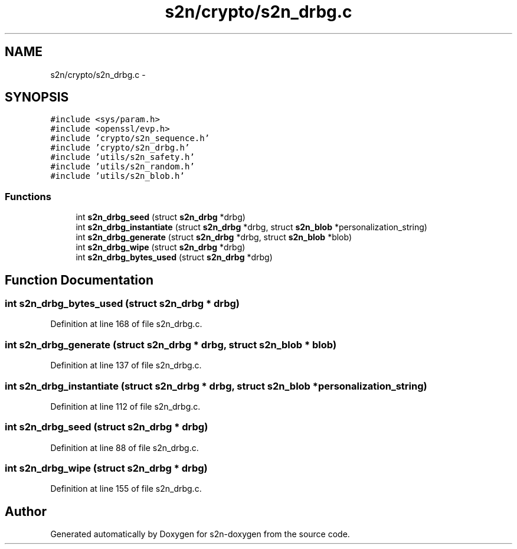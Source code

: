 .TH "s2n/crypto/s2n_drbg.c" 3 "Tue Jun 28 2016" "s2n-doxygen" \" -*- nroff -*-
.ad l
.nh
.SH NAME
s2n/crypto/s2n_drbg.c \- 
.SH SYNOPSIS
.br
.PP
\fC#include <sys/param\&.h>\fP
.br
\fC#include <openssl/evp\&.h>\fP
.br
\fC#include 'crypto/s2n_sequence\&.h'\fP
.br
\fC#include 'crypto/s2n_drbg\&.h'\fP
.br
\fC#include 'utils/s2n_safety\&.h'\fP
.br
\fC#include 'utils/s2n_random\&.h'\fP
.br
\fC#include 'utils/s2n_blob\&.h'\fP
.br

.SS "Functions"

.in +1c
.ti -1c
.RI "int \fBs2n_drbg_seed\fP (struct \fBs2n_drbg\fP *drbg)"
.br
.ti -1c
.RI "int \fBs2n_drbg_instantiate\fP (struct \fBs2n_drbg\fP *drbg, struct \fBs2n_blob\fP *personalization_string)"
.br
.ti -1c
.RI "int \fBs2n_drbg_generate\fP (struct \fBs2n_drbg\fP *drbg, struct \fBs2n_blob\fP *blob)"
.br
.ti -1c
.RI "int \fBs2n_drbg_wipe\fP (struct \fBs2n_drbg\fP *drbg)"
.br
.ti -1c
.RI "int \fBs2n_drbg_bytes_used\fP (struct \fBs2n_drbg\fP *drbg)"
.br
.in -1c
.SH "Function Documentation"
.PP 
.SS "int s2n_drbg_bytes_used (struct \fBs2n_drbg\fP * drbg)"

.PP
Definition at line 168 of file s2n_drbg\&.c\&.
.SS "int s2n_drbg_generate (struct \fBs2n_drbg\fP * drbg, struct \fBs2n_blob\fP * blob)"

.PP
Definition at line 137 of file s2n_drbg\&.c\&.
.SS "int s2n_drbg_instantiate (struct \fBs2n_drbg\fP * drbg, struct \fBs2n_blob\fP * personalization_string)"

.PP
Definition at line 112 of file s2n_drbg\&.c\&.
.SS "int s2n_drbg_seed (struct \fBs2n_drbg\fP * drbg)"

.PP
Definition at line 88 of file s2n_drbg\&.c\&.
.SS "int s2n_drbg_wipe (struct \fBs2n_drbg\fP * drbg)"

.PP
Definition at line 155 of file s2n_drbg\&.c\&.
.SH "Author"
.PP 
Generated automatically by Doxygen for s2n-doxygen from the source code\&.
